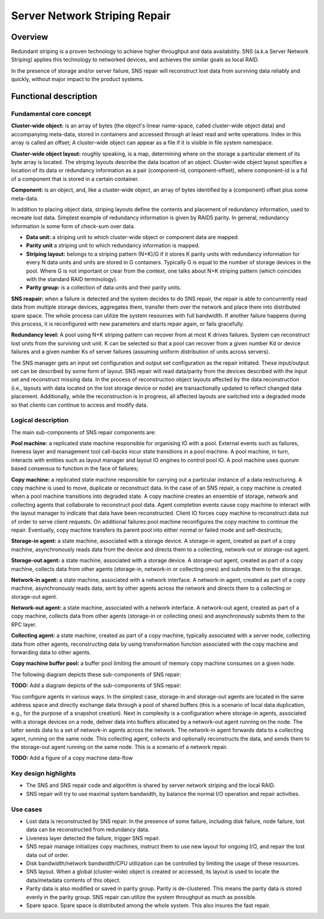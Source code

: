 Server Network Striping Repair 
------------------------------

Overview
+++++++++

Redundant striping is a proven technology to achieve higher throughput and data availability.  SNS (a.k.a Server Network Striping) applies this technology to networked devices, and achieves the similar goals as local RAID.  

In the presence of storage and/or server failure, SNS repair will reconstruct lost data from surviving data reliably and quickly, without major impact to the product systems. 

Functional description 
+++++++++++++++++++++++

**Fundamental core concept**
***************************

**Cluster-wide object:** is an array of bytes (the object's linear name-space, called cluster-wide object data) and accompanying meta-data, stored in containers and accessed through at least read and write operations. Index in this array is called an offset; A cluster-wide object can appear as a file if it is visible in file system namespace. 

**Cluster-wide object layout:** roughly speaking, is a map, determining where on the storage a particular element of its byte array is located.  The striping layouts describe the data location of an object. Cluster-wide object layout specifies a location of its data or redundancy information as a pair (component-id, component-offset), where component-id is a fid of a component that is stored in a  certain container. 

**Component:** is an object, and, like a cluster-wide object, an array of bytes identified by a (component) offset plus some meta-data. 

In addition to placing object data, striping layouts define the contents and placement of redundancy information, used to recreate lost data. Simplest example of redundancy information is given by RAID5 parity. In general, redundancy information is some form of check-sum over data. 

- **Data unit:** a striping unit to which cluster-wide object or component data are mapped. 
- **Parity unit** a striping unit to which redundancy information is mapped. 
- **Striping layout:** belongs to a striping pattern (N+K)/G if it stores K parity units with redundancy information for every N data units and units are stored in G containers. Typically G is equal to the number of storage devices in the pool. Where G is not important or clear from the context, one talks about N+K striping pattern (which coincides with the standard RAID terminology). 
- **Parity group:** is a collection of data units and their parity units. 

**SNS reapair:** when a failure is detected and the system decides to do SNS repair, the repair is able to concurrently read data from multiple storage devices, aggregates them, transfer them over the network and place them into distributed spare space. The whole process can utilize the system resources with full bandwidth. If another failure happens during this process, it is reconfigured with new parameters and starts repair again, or fails gracefully. 

**Redundancy level:** A pool using N+K striping pattern can recover from at most K drives failures. System can reconstruct lost units from the surviving unit unit. K can be selected so that a pool can recover from a given number Kd or device failures and a given number Ks of server failures (assuming uniform distribution of units across servers). 

The SNS manager gets an input set configuration and output set configuration as the repair initiated. These input/output set can be described by some form of layout. SNS repair will read data/parity from the devices described with the input set and reconstruct missing data. In the process of reconstruction object layouts affected by the data reconstruction (i.e., layouts with data located on the lost storage device or node) are transactionally updated to reflect changed data placement. Additionally, while the reconstruction is in progress, all affected layouts are switched into a degraded mode so that clients can continue to access and modify data. 

Logical description 
*******************

The main sub-components of SNS repair components are: 

**Pool machine:** a replicated state machine responsible for organising IO with a pool. External events such as failures, liveness layer and management tool call-backs incur state transitions in a pool machine. A pool machine, in turn, interacts with entities such as layout manager and layout IO engines to control pool IO. A pool machine uses quorum based consensus to function in the face of failures; 

**Copy machine:** a replicated state machine responsible for carrying out a particular instance of a data restructuring. A copy machine is used to move, duplicate or reconstruct data. In the case of an SNS repair, a copy machine is created when a pool machine transitions into degraded state. A copy machine creates an ensemble of storage, network and collecting agents that collaborate to reconstruct pool data. Agent completion events cause copy machine to interact with the layout manager to indicate that data have been reconstructed. Client IO forces copy machine to reconstruct data out of order to serve client requests. On additional failures pool machine reconfigures the copy machine to continue the repair. Eventually, copy machine transfers its parent pool into either normal or failed mode and self-destructs; 

**Storage-in agent:** a state machine, associated with a storage device. A storage-in agent, created as part of a copy machine, asynchronously reads data from the device and directs them to a collecting, network-out or storage-out agent.  

**Storage-out agent:** a state machine, associated with a storage device. A storage-out agent, created as part of a copy machine, collects data from other agents (storage-in, network-in or collecting ones) and submits them to the storage. 

**Network-in agent:** a state machine, associated with a network interface. A network-in agent, created as part of a copy machine, asynchronously reads data, sent by other agents across the network and directs them to a collecting or storage-out agent. 

**Network-out agent:** a state machine, associated with a network interface. A network-out agent, created as part of a copy machine, collects data from other agents (storage-in or collecting ones) and asynchronously submits them to the RPC layer. 

**Collecting agent:** a state machine, created as part of a copy machine, typically associated with a server node, collecting data from other agents, reconstructing data by using transformation function associated with the copy machine and forwarding data to other agents. 

**Copy machine buffer pool:** a buffer pool limiting the amount of memory copy machine consumes on a given node. 

The following diagram depicts these sub-components of SNS repair: 

**TODO:** Add a diagram depicts of the sub-components of SNS repair: 

You configure agents in various ways. In the simplest case, storage-in and storage-out agents are located in the same address space and directly exchange data through a pool of shared buffers (this is a scenario of local data duplication, e.g., for the purpose of a snapshot creation). Next in complexity is a configuration where storage-in agents, associated with a storage devices on a node, deliver data into buffers allocated by a network-out agent running on the node. The latter sends data to a set of network-in agents across the network. The network-in agent forwards data to a collecting agent, running on the same node. This collecting agent, collects and optionally reconstructs the data, and sends them to the storage-out agent running on the same node. This is a scenario of a network repair. 

**TODO:** Add a figure of a copy machine data-flow 

Key design highlights
**********************

- The SNS and SNS repair code and algorithm is shared by server network striping and the local RAID. 
- SNS repair will try to use maximal system bandwidth, by balance the normal I/O operation and repair activities. 

Use cases
**********

- Lost data is reconstructed by SNS repair.  In the presence of some failure, including disk failure, node failure, lost data can be reconstructed from redundancy data. 

- Liveness layer detected the failure, trigger SNS repair. 

- SNS repair manage initializes copy machines, instruct them to use new layout for ongoing I/O, and repair the lost data out of order. 

- Disk bandwidth/network bandwidth/CPU utilization can be controlled by limiting the usage of these resources. 

- SNS layout. When a global (cluster-wide) object is created or accessed, its layout is used to locate the data/metadata contents of this object. 

- Parity data is also modified or saved in parity group. Parity is de-clustered. This means the parity data is stored evenly in the parity group. SNS repair can utilize the system throughput as much as possible. 

- Spare space. Spare space is distributed among the whole system. This also insures the fast repair. 
